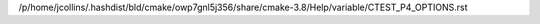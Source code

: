 /p/home/jcollins/.hashdist/bld/cmake/owp7gnl5j356/share/cmake-3.8/Help/variable/CTEST_P4_OPTIONS.rst